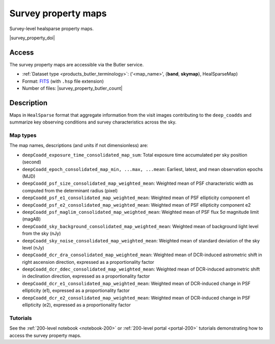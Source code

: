 .. _spmaps:

####################
Survey property maps
####################

Survey-level healsparse property maps.

|survey_property_doi|

Access
======

The survey property maps are accessible via the Butler service.

* :ref:`Dataset type <products_butler_terminology>`\ : ('<map_name>', {**band**, **skymap**}, HealSparseMap)
* Format: `FITS <https://healsparse.readthedocs.io/en/1.9.0/filespec.html#healsparsemap-fits-serialization>`_ (with ``.hsp`` file extension)
* Number of files: |survey_property_butler_count|

Description
===========

Maps in ``HealSparse`` format that aggregate information from the visit images contributing to the ``deep_coadds`` and
summarize key observing conditions and survey characteristics across the sky.

Map types
---------

The map names, descriptions (and units if not dimensionless) are:

* ``deepCoadd_exposure_time_consolidated_map_sum``: Total exposure time accumulated per sky position (second)
* ``deepCoadd_epoch_consolidated_map_min, ...max, ...mean``: Earliest, latest, and mean observation epochs (MJD)
* ``deepCoadd_psf_size_consolidated_map_weighted_mean``: Weighted mean of PSF characteristic width as computed from the determinant radius (pixel)
* ``deepCoadd_psf_e1_consolidated_map_weighted_mean``: Weighted mean of PSF ellipticity component e1
* ``deepCoadd_psf_e2_consolidated_map_weighted_mean``: Weighted mean of PSF ellipticity component e2
* ``deepCoadd_psf_maglim_consolidated_map_weighted_mean``: Weighted mean of PSF flux 5σ magnitude limit (magAB)
* ``deepCoadd_sky_background_consolidated_map_weighted_mean``: Weighted mean of background light level from the sky (nJy)
* ``deepCoadd_sky_noise_consolidated_map_weighted_mean``: Weighted mean of standard deviation of the sky level (nJy)
* ``deepCoadd_dcr_dra_consolidated_map_weighted_mean``: Weighted mean of DCR-induced astrometric shift in right ascension direction, expressed as a proportionality factor
* ``deepCoadd_dcr_ddec_consolidated_map_weighted_mean``: Weighted mean of DCR-induced astrometric shift in declination direction, expressed as a proportionality factor
* ``deepCoadd_dcr_e1_consolidated_map_weighted_mean``: Weighted mean of DCR-induced change in PSF ellipticity (e1), expressed as a proportionality factor
* ``deepCoadd_dcr_e2_consolidated_map_weighted_mean``: Weighted mean of DCR-induced change in PSF ellipticity (e2), expressed as a proportionality factor

Tutorials
---------

See the :ref:`200-level notebook <notebook-200>` or :ref:`200-level portal <portal-200>`
tutorials demonstrating how to access the survey property maps.
